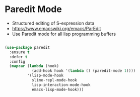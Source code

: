 
* Paredit Mode
  - Structured editing of S-expression data
  - https://www.emacswiki.org/emacs/ParEdit
  - Use Paredit mode for all lisp programming buffers
#+begin_src emacs-lisp

(use-package paredit
  :ensure t
  :defer t
  :config
  (mapcar (lambda (hook)
            (add-hook hook '(lambda () (paredit-mode 1))))
          '(lisp-mode-hook
            slime-repl-mode-hook
            lisp-interaction-mode-hook
            emacs-lisp-mode-hook)))

#+end_src
